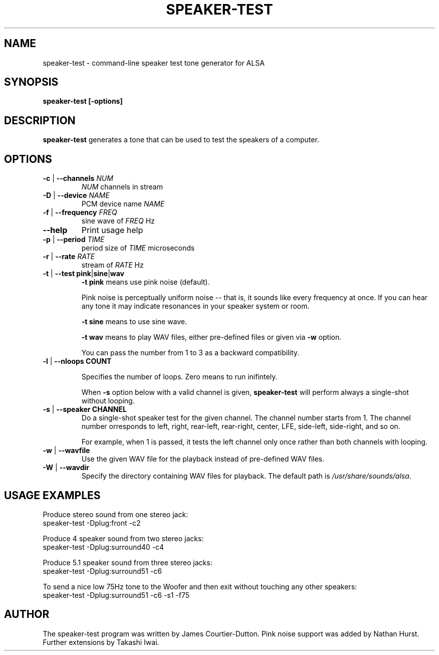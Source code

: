 .\" -*- nroff -*-
.\" macros
.de EX \" Begin Example
.  IP
.  ft CW
.  nf
.  ne \\$1
..
.de EE \" End Example
.  ft P
.  fi
.  PP
..
.TH SPEAKER\-TEST 1 "20 September 2004" speaker-test
.SH NAME
speaker\-test \- command-line speaker test tone generator for ALSA 
.SH SYNOPSIS
.B speaker\-test [\-options]

.SH DESCRIPTION
\fBspeaker\-test\fP generates a tone that can be used to test the speakers of a computer.

.SH OPTIONS

.TP
\fB\-c\fP | \fB\-\-channels\fP \fINUM\fP
\fINUM\fP channels in stream

.TP
\fB\-D\fP | \fB\-\-device\fP \fINAME\fP
PCM device name \fINAME\fP

.TP
\fB\-f\fP | \fB\-\-frequency\fP \fIFREQ\fP
sine wave of \fIFREQ\fP Hz

.TP
\fB\-\-help\fP
Print usage help

.TP
\fB\-p\fP | \fB\-\-period\fP \fITIME\fP
period size of \fITIME\fP microseconds

.TP
\fB\-r\fP | \fB\-\-rate\fP \fIRATE\fP
stream of \fIRATE\fP Hz

.TP
\fB\-t\fP | \fB\-\-test\fP \fBpink\fP|\fBsine\fP|\fBwav\fP
\fB\-t pink\fP means use pink noise (default).

Pink noise is perceptually uniform noise -- that is, it sounds like every frequency at once.  If you can hear any tone it may indicate resonances in your speaker system or room.

\fB\-t sine\fP means to use sine wave.

\fB\-t wav\fP means to play WAV files, either pre-defined files or given via \fB\-w\fP option.

You can pass the number from 1 to 3 as a backward compatibility.

.TP
\fB\-l\fP | \fB\-\-nloops\fP \fBCOUNT\fP

Specifies the number of loops.  Zero means to run inifintely.

When \fB\-s\fP option below with a valid channel is given, \fBspeaker\-test\fP will perform
always a single-shot without looping.

.TP
\fB\-s\fP | \fB\-\-speaker\fP \fBCHANNEL\fP
Do a single-shot speaker test for the given channel.  The channel number starts from 1.
The channel number orresponds to left, right, rear-left, rear-right, center, LFE,
side-left, side-right, and so on.

For example, when 1 is passed, it tests the left channel only once rather than both channels
with looping.

.TP
\fB\-w\fP | \fB\-\-wavfile\fP
Use the given WAV file for the playback instead of pre-defined WAV files.

.TP
\fB\-W\fP | \fB\-\-wavdir\fP
Specify the directory containing WAV files for playback.
The default path is \fI/usr/share/sounds/alsa\fP.


.SH USAGE EXAMPLES

Produce stereo sound from one stereo jack:
.EX
  speaker-test -Dplug:front -c2
.EE

Produce 4 speaker sound from two stereo jacks:
.EX
  speaker-test -Dplug:surround40 -c4
.EE

Produce 5.1 speaker sound from three stereo jacks:
.EX
  speaker-test -Dplug:surround51 -c6
.EE

To send a nice low 75Hz tone to the Woofer and then exit without touching any other speakers:
.EX
  speaker-test -Dplug:surround51 -c6 -s1 -f75
.EE

.SH AUTHOR
The speaker-test program was written by James Courtier-Dutton.
Pink noise support was added by Nathan Hurst.
Further extensions by Takashi Iwai.
